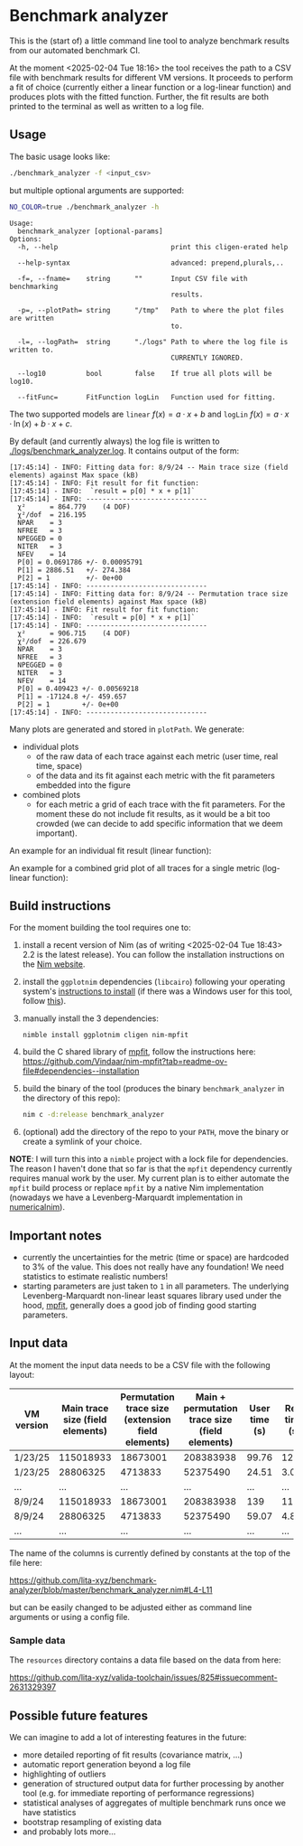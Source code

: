 * Benchmark analyzer

This is the (start of) a little command line tool to analyze benchmark results from
our automated benchmark CI.

At the moment <2025-02-04 Tue 18:16> the tool receives the path to a
CSV file with benchmark results for different VM versions. It proceeds
to perform a fit of choice (currently either a linear function or a
log-linear function) and produces plots with the fitted
function. Further, the fit results are both printed to the terminal as
well as written to a log file.

** Usage

The basic usage looks like:
#+begin_src sh
./benchmark_analyzer -f <input_csv>
#+end_src

but multiple optional arguments are supported:
#+begin_src sh :dir ~/src/lita/benchmark_analyzer/ :results drawer
NO_COLOR=true ./benchmark_analyzer -h
#+end_src

#+begin_src 
Usage:
  benchmark_analyzer [optional-params] 
Options:
  -h, --help                            print this cligen-erated help
  
  --help-syntax                         advanced: prepend,plurals,..
  
  -f=, --fname=    string      ""       Input CSV file with benchmarking
                                        results.
  
  -p=, --plotPath= string      "/tmp"   Path to where the plot files are written
                                        to.
  
  -l=, --logPath=  string      "./logs" Path to where the log file is written to.
                                        CURRENTLY IGNORED.
  
  --log10          bool        false    If true all plots will be log10.
  
  --fitFunc=       FitFunction logLin   Function used for fitting.
#+end_src

The two supported models are ~linear~ \(f(x) = a·x + b\) and ~logLin~
\(f(x) = a·x·\ln(x) + b·x + c\).

By default (and currently always) the log file is written to
[[./logs/benchmark_analyzer.log]]. It contains output of the form:

#+begin_src
[17:45:14] - INFO: Fitting data for: 8/9/24 -- Main trace size (field elements) against Max space (kB)
[17:45:14] - INFO: Fit result for fit function:
[17:45:14] - INFO: 	`result = p[0] * x + p[1]`
[17:45:14] - INFO: ------------------------------
  χ²      = 864.779    (4 DOF)
  χ²/dof  = 216.195
  NPAR    = 3
  NFREE   = 3
  NPEGGED = 0
  NITER   = 3
  NFEV    = 14
  P[0] = 0.0691786 +/- 0.00095791
  P[1] = 2886.51   +/- 274.384
  P[2] = 1         +/- 0e+00
[17:45:14] - INFO: ------------------------------
[17:45:14] - INFO: Fitting data for: 8/9/24 -- Permutation trace size (extension field elements) against Max space (kB)
[17:45:14] - INFO: Fit result for fit function:
[17:45:14] - INFO: 	`result = p[0] * x + p[1]`
[17:45:14] - INFO: ------------------------------
  χ²      = 906.715    (4 DOF)
  χ²/dof  = 226.679
  NPAR    = 3
  NFREE   = 3
  NPEGGED = 0
  NITER   = 3
  NFEV    = 14
  P[0] = 0.409423 +/- 0.00569218
  P[1] = -17124.8 +/- 459.657
  P[2] = 1        +/- 0e+00
[17:45:14] - INFO: ------------------------------
#+end_src

Many plots are generated and stored in ~plotPath~. We generate:
- individual plots
  - of the raw data of each trace against each metric (user time, real
    time, space)
  - of the data and its fit against each metric with the fit
    parameters embedded into the figure
- combined plots
  - for each metric a grid of each trace with the fit parameters. For
    the moment these do not include fit results, as it would be a bit
    too crowded (we can decide to add specific information that we
    deem important).

An example for an individual fit result (linear function):

[[./media/Main__permutation_trace_size__field_elements__1_23_25_with_fit.svg]]

An example for a combined grid plot of all traces for a single metric
(log-linear function):

[[./media/all_traces_Max_space__kB__with_fit.svg]]

** Build instructions

For the moment building the tool requires one to:
1. install a recent version of Nim (as of writing
   <2025-02-04 Tue 18:43> 2.2 is the latest release). You can follow
   the installation instructions on the [[https://nim-lang.org/][Nim website]].
2. install the ~ggplotnim~ dependencies (~libcairo~) following your
   operating system's [[https://www.cairographics.org/download/][instructions to install]] (if there was a Windows
   user for this tool, follow [[https://github.com/Vindaar/ggplotnim/?tab=readme-ov-file#windows][this]]).
3. manually install the 3 dependencies:
   #+begin_src
nimble install ggplotnim cligen nim-mpfit
   #+end_src
4. build the C shared library of [[https://pages.physics.wisc.edu/~craigm/idl/cmpfit.html][mpfit]], follow the instructions here:
   https://github.com/Vindaar/nim-mpfit?tab=readme-ov-file#dependencies--installation
5. build the binary of the tool (produces the binary
   ~benchmark_analyzer~ in the directory of this repo):
   #+begin_src sh
nim c -d:release benchmark_analyzer
   #+end_src
6. (optional) add the directory of the repo to your ~PATH~, move the
   binary or create a symlink of your choice.

*NOTE*: I will turn this into a ~nimble~ project with a lock file for
dependencies. The reason I haven't done that so far is that the
~mpfit~ dependency currently requires manual work by the user.
My current plan is to either automate the ~mpfit~ build process or
replace ~mpfit~ by a native Nim implementation (nowadays we have a
Levenberg-Marquardt implementation in [[https://github.com/SciNim/numericalnim/blob/master/src/numericalnim/optimize.nim#L610-L669][numericalnim]]).

** Important notes

- currently the uncertainties for the metric (time or space) are
  hardcoded to 3% of the value. This does not really have any
  foundation! We need statistics to estimate realistic numbers!
- starting parameters are just taken to ~1~ in all parameters. The
  underlying Levenberg-Marquardt non-linear least squares library used
  under the hood, [[https://pages.physics.wisc.edu/~craigm/idl/cmpfit.html][mpfit]], generally does a good job of finding good
  starting parameters. 

** Input data

At the moment the input data needs to be a CSV file with the following
layout:

| VM version | Main trace size (field elements) | Permutation trace size (extension field elements) | Main + permutation trace size (field elements) | User time (s) | Real time (s) | Max space (kB) | Program |
|------------+----------------------------------+---------------------------------------------------+------------------------------------------------+---------------+---------------+----------------+---------|
| 1/23/25    |                        115018933 |                                          18673001 |                                      208383938 |         99.76 |         12.36 |        7555632 | Rec23   |
| 1/23/25    |                         28806325 |                                           4713833 |                                       52375490 |         24.51 |          3.07 |        1971396 | Rec20   |
| ...        |                              ... |                                               ... |                                            ... |           ... |           ... |            ... | ...     |
| 8/9/24     |                        115018933 |                                          18673001 |                                      208383938 |           139 |         11.91 |        7010096 | Rec23   |
| 8/9/24     |                         28806325 |                                           4713833 |                                       52375490 |         59.07 |          4.87 |        3449008 | Rec20   |
| ...        |                              ... |                                               ... |                                            ... |           ... |           ... |            ... | ...     |

The name of the columns is currently defined by constants at the top
of the file here:

https://github.com/lita-xyz/benchmark-analyzer/blob/master/benchmark_analyzer.nim#L4-L11

but can be easily changed to be adjusted either as command line
arguments or using a config file.

*** Sample data

The ~resources~ directory contains a data file based on the data from
here:

https://github.com/lita-xyz/valida-toolchain/issues/825#issuecomment-2631329397


** Possible future features

We can imagine to add a lot of interesting features in the future:
- more detailed reporting of fit results (covariance matrix, ...)
- automatic report generation beyond a log file
- highlighting of outliers
- generation of structured output data for further processing by
  another tool (e.g. for immediate reporting of performance
  regressions)
- statistical analyses of aggregates of multiple benchmark runs once
  we have statistics
- bootstrap resampling of existing data  
- and probably lots more...  
